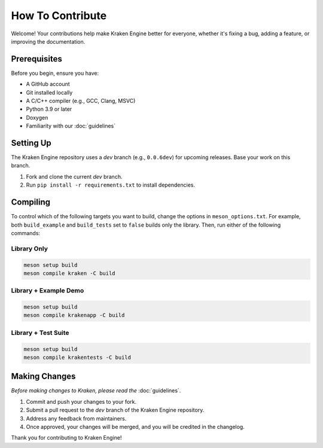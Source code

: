 How To Contribute
=================

Welcome!
Your contributions help make Kraken Engine better for everyone,
whether it's fixing a bug, adding a feature, or improving the documentation.

Prerequisites
-------------

Before you begin, ensure you have:

- A GitHub account
- Git installed locally
- A C/C++ compiler (e.g., GCC, Clang, MSVC)
- Python 3.9 or later
- Doxygen
- Familiarity with our :doc:`guidelines`

Setting Up
----------

The Kraken Engine repository uses a `dev` branch (e.g., ``0.0.6dev``) for upcoming releases. 
Base your work on this branch.

1. Fork and clone the current `dev` branch.
2. Run ``pip install -r requirements.txt`` to install dependencies.

Compiling
---------

To control which of the following targets you want to build, change the options in ``meson_options.txt``.
For example, both ``build_example`` and ``build_tests`` set to ``false`` builds only the library.
Then, run either of the following commands:

Library Only
~~~~~~~~~~~~

.. code-block:: bash

   meson setup build
   meson compile kraken -C build

Library + Example Demo
~~~~~~~~~~~~~~~~~~~~~~

.. code-block:: bash

    meson setup build
    meson compile krakenapp -C build

Library + Test Suite
~~~~~~~~~~~~~~~~~~~~

.. code-block:: bash

    meson setup build
    meson compile krakentests -C build


Making Changes
--------------

*Before making changes to Kraken, please read the* :doc:`guidelines`.

1. Commit and push your changes to your fork.
2. Submit a pull request to the `dev` branch of the Kraken Engine repository.
3. Address any feedback from maintainers.
4. Once approved, your changes will be merged, and you will be credited in the changelog.

Thank you for contributing to Kraken Engine!
